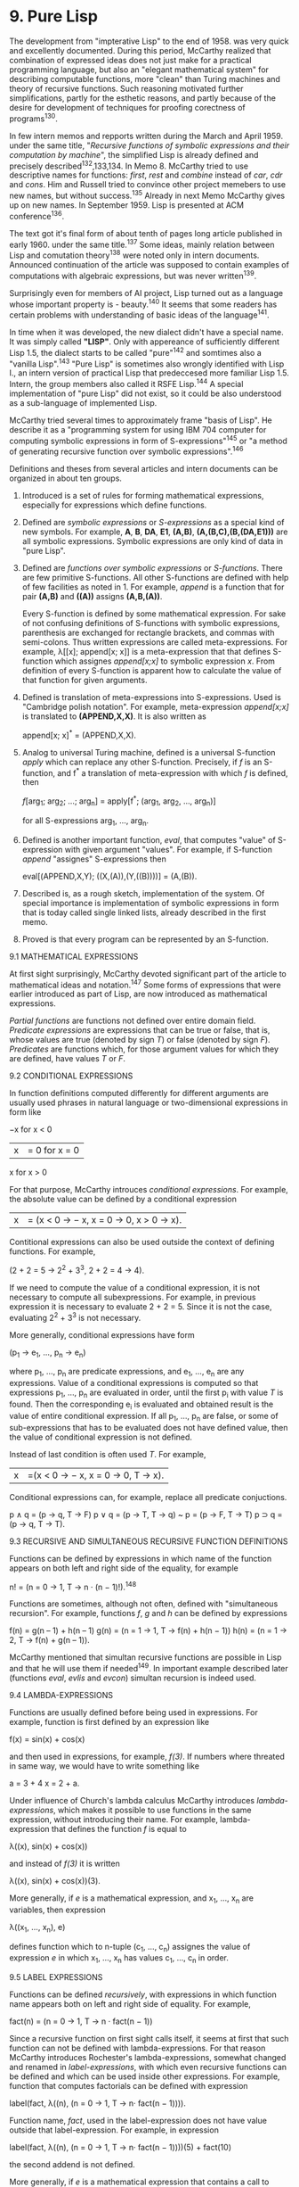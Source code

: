 * 9. Pure Lisp

The development from "impterative Lisp" to the end of 1958. was very quick and
excellently documented. During this period, McCarthy realized that combination
of expressed ideas does not just make for a practical programming language, but
also an "elegant mathematical system" for describing computable functions, more
"clean" than Turing machines and theory of recursive functions. Such reasoning
motivated further simplifications, partly for the esthetic reasons, and partly
because of the desire for development of techniques for proofing corectness of
programs^130.

In few intern memos and repports written during the March and April 1959. under
the same title, "/Recursive functions of symbolic expressions and their
computation by machine/", the simplified Lisp is already defined and precisely
described^132,133,134. In Memo 8. McCarthy tried to use descriptive names for
functions: /first/, /rest/ and /combine/ instead of /car/, /cdr/ and /cons/. Him and Russell
tried to convince other project memebers to use new names, but without
success.^135 Already in next Memo McCarthy gives up on new names. In
September 1959. Lisp is presented at ACM conference^136.

The text got it's final form of about tenth of pages long article published in
early 1960. under the same title.^137 Some ideas, mainly relation between Lisp
and comutation theory^138 were noted only in intern documents. Announced
continuation of the article was supposed to contain examples of computations
with algebraic expressions, but was never written^139.

Surprisingly even for members of AI project, Lisp turned out as a language whose
important property is - beauty.^140 It seems that some readers has certain
problems with understanding of basic ideas of the language^141.

In time when it was developed, the new dialect didn't have a special name. It
was simply called *"LISP"*. Only with appereance of sufficiently different Lisp
1.5, the dialect starts to be called "pure"^142 and somtimes also a "vanilla
Lisp".^143 "Pure Lisp" is sometimes also wrongly identified with Lisp I., an
intern version of practical Lisp that predeccesed more familiar Lisp 1.5.
Intern, the group members also called it RSFE Lisp.^144 A special implementation
of "pure Lisp" did not exist, so it could be also understood as a sub-language
of implemented Lisp.

McCarthy tried several times to approximately frame "basis of Lisp". He describe
it as a "programming system for using IBM 704 computer for computing symbolic
expressions in form of S-expressions"^145 or "a method of generating recursive
function over symbolic expressions".^146

Definitions and theses from several articles and intern documents can be
organized in about ten groups.

1. Introduced is a set of rules for forming mathematical expressions, especially
   for expressions which define functions.

2. Defined are /symbolic expressions/ or /S-expressions/ as a special kind of new
   symbols. For example, *A*, *B*, *DA*, *E1*, *(A,B)*, *(A,(B,C),(B,(DA,E1)))* are all
   symbolic expressions. Symbolic expressions are only kind of data in "pure
   Lisp".

3. Defined are /functions over symbolic expressions/ or /S-functions/. There are few
   primitive S-functions. All other S-functions are defined with help of few
   facilities as noted in 1. For example, /append/ is a function that for pair
   *(A,B)* and *((A))* assigns *(A,B,(A))*.
   
   Every S-function is defined by some mathematical expression. For sake of not
   confusing definitions of S-functions with symbolic expressions, parenthesis
   are exchanged for rectangle brackets, and commas with semi-colons. Thus
   written expressions are called meta-expressions. For example, λ[[x];
   append[x; x]] is a meta-expression that that defines S-function which
   assignes /append[x;x]/ to symbolic expression /x/. From definition of every
   S-function is apparent how to calculate the value of that function for given
   arguments.

4. Defined is translation of meta-expressions into S-expressions. Used is
   "Cambridge polish notation". For example, meta-expression /append[x;x]/ is
   translated to *(APPEND,X,X)*. It is also written as

           append[x; x]^* = (APPEND,X,X).

5. Analog to universal Turing machine, defined is a universal S-function /apply/
   which can replace any other S-function. Precisely, if /f/ is an S-function, and
   f^* a translation of meta-expression with which /f/ is defined, then

           /f/[arg_1; arg_2; ...; arg_n] = apply[f^*; (arg_1, arg_2, ..., arg_n)]

   for all S-expressions arg_1, ..., arg_n.

6. Defined is another important function, /eval/, that computes "value" of
   S-expression with given argument "values". For example, if S-function /append/
   "assignes" S-expressions then

        eval[(APPEND,X,Y); ((X,(A)),(Y,((B))))] = (A,(B)).

7. Described is, as a rough sketch, implementation of the system. Of special
   importance is implementation of symbolic expressions in form that is today
   called single linked lists, already described in the first memo.

8. Proved is that every program can be represented by an S-function.

9.1 MATHEMATICAL EXPRESSIONS

At first sight surprisingly, McCarthy devoted significant part of the article to
mathematical ideas and notation.^147 Some forms of expressions that were earlier
introduced as part of Lisp, are now introduced as mathematical expressions.

/Partial functions/ are functions not defined over entire domain field. /Predicate
expressions/ are expressions that can be true or false, that is, whose values are
true (denoted by sign /T/) or false (denoted by sign /F/). /Predicates/ are functions
which, for those argument values for which they are defined, have values /T/ or /F/.

9.2 CONDITIONAL EXPRESSIONS

In function definitions computed differently for different arguments are usually
used phrases in natural language or two-dimensional expressions in form like

              −x for x < 0
         |x| = 0 for x = 0
               x for x > 0

For that purpose, McCarthy introuces /conditional expressions/. For example, the
absolute value can be defined by a conditional expression

        |x|= (x < 0 → − x, x = 0 → 0, x > 0 → x).

Contitional expressions can also be used outside the context of defining
functions. For example,

        (2 + 2 = 5 → 2^2 + 3^3, 2 + 2 = 4 → 4).

If we need to compute the value of a conditional expression, it is not necessary
to compute all subexpressions. For example, in previous expression it is
necessary to evaluate 2 + 2 = 5. Since it is not the case, evaluating 2^2 + 3^3
is not necessary.

More generally, conditional expressions have form

        (p_1 → e_1, ..., p_n → e_n)

where p_1, ..., p_n are predicate expressions, and e_1, ..., e_n are any
expressions. Value of a conditional expressions is computed so that expressions
p_1, ..., p_n are evaluated in order, until the first p_i with value /T/ is found.
Then the corresponding e_i is evaluated and obtained result is the value of
entire conditional expression. If all p_1, ..., p_n are false, or some of
sub-expressions that has to be evaluated does not have defined value, then the
value of conditional expression is not defined.

Instead of last condition is often used /T/. For example,

        |x|=(x < 0 → − x, x = 0 → 0, T → x).

Conditional expressions can, for example, replace all predicate conjuctions.

        p ∧ q = (p → q, T → F)
        p ∨ q = (p → T, T → q)
           ~ p = (p → F, T → T)
        p ⊃ q = (p → q, T → T).

9.3 RECURSIVE AND SIMULTANEOUS RECURSIVE FUNCTION DEFINITIONS

Functions can be defined by expressions in which name of the function appears on
both left and right side of the equality, for example

        n! = (n = 0 → 1, T → n · (n − 1)!).^148

Functions are sometimes, although not often, defined with "simultaneous
recursion". For example, functions /f/, /g/ and /h/ can be defined by expressions

        f(n) = g(n – 1) + h(n – 1)
        g(n) = (n = 1 → 1, T → f(n) + h(n − 1))
        h(n) = (n = 1 → 2, T → f(n) + g(n – 1)).

McCarthy mentioned that simultan recursive functions are possible in Lisp
and that he will use them if needed^149. In important example described later
(functions /eval/, /evlis/ and /evcon/) simultan recursion is indeed used.

9.4 LAMBDA-EXPRESSIONS

Functions are usually defined before being used in expressions. For example,
function is first defined by an expression like

        f(x) = sin(x) + cos(x)

and then used in expressions, for example, /f(3)/. If numbers where threated in
same way, we would have to write something like

        a = 3 + 4
        x = 2 + a.

Under influence of Church's lambda calculus McCarthy introduces
/lambda-expressions/, which makes it possible to use functions in the same
expression, without introducing their name. For example, lambda-expression that
defines the function /f/ is equal to

        λ((x), sin(x) + cos(x))

and instead of /f(3)/ it is written

        λ((x), sin(x) + cos(x))(3).

More generally, if /e/ is a mathematical expression, and x_1, ..., x_n are
variables, then expression

        λ((x_1, ..., x_n), e)

defines function which to n-tuple (c_1, ..., c_n) assignes the value of expression
/e/ in which x_1, ..., x_n has values c_1, ..., c_n in order.

9.5 LABEL EXPRESSIONS

Functions can be defined /recursively/, with expressions in which function name
appears both on left and right side of equality. For example,

        fact(n) = (n = 0 → 1, T → n · fact(n − 1))

Since a recursive function on first sight calls itself, it seems at first that
such function can not be defined with lambda-expressions. For that reason
McCarthy introduces Rochester's lambda-expressions, somewhat changed and
renamed in /label-expressions/, with which even recursive functions can be
defined and which can be used inside other expressions. For example, function
that computes factorials can be defined with expression

        label(fact, λ((n), (n = 0 → 1, T → n· fact(n − 1)))).

Function name, /fact/, used in the label-expression does not have value outside that
label-expression. For example, in expression

        label(fact, λ((n), (n = 0 → 1, T → n· fact(n − 1))))(5) + fact(10)

the second addend is not defined.

More generally, if /e/ is a mathematical expression that contains a call to
function /f/ with /n/ variables, x_1, ..., x_n, then expression

        label(f, λ(x_1, ..., x_n), e))

defines function that to n-tuple (c_1, ..., c_n) assignes value of expression /e/ in
which x_1, ..., x_n has values c_1, ..., c_n in order. Name of that function inside
expression /e/ is /f/.

At time of Lisp development, McCarthy, despite the inspiration form Church's
lambda calculus, never red his book to the end. If he did, he would have known
that introduction of label-expression is not necessary, even though alternative
function definitions without label-expressions are considerably more complex,
about which McCarthy later also wrote^150.

9.6 FREE AND BOUND VARIABLES

Occurrence of variables in expressions can be divided on /free/ and /bound/. For
example, all occurrences of variables /x/ and /y/ in the expression y^2 + x are free,
and in expression λ((x, y), y^2 + x) are bound. In the expression

        x + λ((x), x^2)(3)

first occurrence of variable /x/ is free, but second and third are bound.

Generally, all occurrences of variables x_1, ..., x_n in λ((x_1, ..., x_n),e) are
bound. Other occurrences of variables in λ((x_1, ..., x_n),e) are free (bound) if
they are free (bound) in expression /e/. Occurrence of varible /f/ in the expression
label(f, λ((x_1, ..., x_n), e)) is bound.

In other expressions (those that are not lambda- or label-expressions)
occurrence of variables are free (bound) if they are free (bound) in
sub-expressions. A trivial occurrence of a variable (for example, /x/ is a variable
in expression /x/) is free.

Typically, for computing an expression value it is necessary to know values of
free variables. For example, for computing /f(x)*f(x)/ it is needed to know value
of /x/ and definition of /f/. Sometimes expressions can be evaluated without knowing
values of free variables. For example, for computing /f(x)-f(x)/ it is only needed
to know that function /f/ is defined for value /x/.


9.7 REMARK ON SIMULTANEOUS RECURSIVE FUNCTIONS

McCarthy didn't examined simultaneous recursion, more than giving it's
definition. On a first sight, it seems that simultan recursion can define some
functions which are not possible to define without it. This, though, is not
true. Let

        f1(x_1, ..., x_n) = e_1,
               ...
        fk(x_k, ..., x_n) = e_k.

be a system of simultaneous recursive function definitions, where e_1, ..., e_k are
expressions containing f_1, ..., f_k. Then it is possible in entire system to
substitute expressions in form 

        f1(a_1, ..., a_n) s g(1, a_1, ..., a_n),
                       ...
        fk(a_1, ..., a_n) s g(k, a_1, ..., a_n)

so that the system transforms into a recursive definition of function /g/

        g(i, x_1, ..., x_n) = {i = 1 → es_1, ..., i = k → es_k}

where es_1, ..., es_k are results of substitution in expressions e_1, ..., e_k.
Function /g/ can be defined with label-expression. Further, functions f_1, ..., f_k
can be defined with non-recursive definitions

        f_1(x_1, ..., x_n) = g(1, x_1, ..., x_n),
                        ...
        f_k(_xk, ..., x_n) = g(k, x_1, ..., x_n).

9.8 DEFINITION OF SYMBOLIC EXPRESSIONS

"Pure Lisp" has just one kind of data: /symbolic expressions/ or /S-expressions/. It
could be said that symbolic expressions form the foundation for Lisp, in a way
that sets are foundation for mathematics. Symbolic expressions are a subset of
the set of all possible sequence of symbols, chosen for the suitability to
express mathematical and logical formulas.

/Atomic symbols/ or, shorter, symbols are finite sequences of capital letters,
digits and single spaces. For example, *A*, *ABA* and *APPLE PIE NUMBER 3* are
symbols.

A symbol sequence /e/ is a /symbolic expression/ if:

1. /e/ is atomic symbol, or
2. e = (e_1·e_2) where e_1 and e_2 are symbolic expressions.

For example, *(A·B)* and *(A·B)·XYZ)* are symblic expressions, but not symbols.
Symbolic expressions in form (e_1·e_2) are called /ordered pairs/ or /dotted pairs/ of
symbolic expressions e_1 and e_2.

Sequence of symbols (e_1, e_2, ..., e_n) where e_1, e_2, ..., e_n are symbolic
expressions is called a /list/ of symbolic expressions e_1, e_2, ..., e_n. A list
(e_1, e_2, ..., e_n) is an abbreviation for the symbolic expression

         (e_1·(e_2 (...(e_n·NIL)...))).

For example, *(A,B)* is abbreviation for *(A·(B·NIL))*. As defined, *()* is
abbreviation for *NIL*.

McCarthy calls even lists for symbolic expressions^151 which is less precise, but
shorter and it does not require lot of effort to avoid confusions.

9.9 DISTINCTION BETWEEN FORMER DEFINITIONS

Definition of symbolic expressions in article from 1960. distincts itself from
the previous ones. Introduced are ordered pairs, less suitable for representing
mathematical and logical formulas, and expressions of form (e_1, e_2, .., e_n) are
degraded to abbreviations for symbolic expressions. McCarthy didn't explain
reasons for that change, which is understandable: "old definitions" of symbolic
expressions where not published and discussion of those would just confuse
reader of the time.

Reasons can be alluded from the symbolic expressions definition in Memo 8. which
was discarded in the paper from 1960^158.

1. Atomic symbols are symbolic expressions.
2. Nul-expression, indiated with Λ, is a symbolic expression.
3. If /e/ is a symbolic expression then (/e/) is also a symbolic expression.
4. If e_1 and (e_2) are symbolic expressions then (e_1, e_2) is also a symbolic
   expression.

Definition from Memo 8. is not completely correct. According to this definition,
for example, *(A,B,C)* is not a symbolic expression, which certainly was not
McCarthy's intention. A correct defintion that might correspond to McCarthy's
intention might look like this:

1'. Atomic symbols are symbolic expressions.
2'. Nul-expression (() can also be used as a notaion instead of Λ) is a symbolic
    expression.
4'. If e_0 and (e_1, e_2, ..., e_n), /n≥0/, are symbolic expressions, then
    (e_0, e_1, e_2, ..., e_n) is also a symbolic expression

Described error in Memo 8. seems as an oversight, unfinished analysis which
gives us an insight in what author wanted: to define symbolic expressions so
they can be built by the function *cons*, and not, as in "imperative Lisp", with
problematic function *list*.

Shortcoming of corrected function from Memo 8. is that *cons* could not be used on
all symbolic expressions; second argument can not be a symbol. The definition from
the paper from 1960. is almost sure consequence of a wish to define function *cons*
over all pairs of symbolic expressions, and at the same time to keep lists.

Unfortunately, with the symbolic expression definition from the 1960 paper, term
/list/ become ambiguous. Lists are called sequences of symbols (e_1, ..., e_n) as
well as the internal representation of such mathematical expressions in memory so
that sometimes it needs to be emphasized what kind of a list is in question.

9.10 META-EXPRESSIONS

As "arithemtic-expressions" are "about numbers", so are /meta-expressions
(M-expressions)/ "about" S-expressions. McCarthy describes meta-expressions as
usual mathemtical phrases, that use "conventional mathematical notation" with
few important changes. Semmicolon is written instead of comma, rectangle
brackets are written instead of parenthesis, it is no longer allowed with
capital letters in name of functions and variables^153. Purpose of those
changes is the distinction of meta-expressions from S-expressions. Notation for
truth and falsehood in a meta-expression are S-expressions *T* and *F*.

Symbolic expressions are a special, trivial form of meta-expressions, similar as
numbers are a trivial form of arithmetic expressions. Thus, for example, *T* is a
symbolic expression and also a meta-expression.

9.11 S-FUNCTIONS

McCarthy defines "class" of /partially defined functions/ over S-expressions which
he calls /S-functions/. He defines S-functions in two steps. First, he lists five
elementary S-functions. Thereafter, he shows how new S-functions can be defined
with those already defined functions. There are no other S-funcions beside those
mentioned above. S-functions coincide with all /computable functions/ over
S-expressions. Proof of that statement follows from ability to define Turing
machines in Lisp.

9.12 ELEMNTARY S-FUNCTIONS

1. Elementary S-functions /atom/. For example,

           /atom[X] = T,/
           /atom[(X·Y)]/ = F.

value /atom[x]/ is defined for all S-expressions /x/ and have value *T* if /x/ is atomic
symbol, *F* otherwise. On first sight looking unusual, /atom[()] = T/ because () is
an abbreviation for *NIL*.

2. Elementary S-function /eq/. For example, 

          /eq[X;Y]/ = F,
          /eq[X;X]/ = T,
          /eq[X;(X·Y)]/ is not defined.

Generally, value /eq[x;y]/ is defined only if /x/ and /y/ are atomic symbols and has
value *T* if /x/ and /y/ are same symbols, *F* otherwise.

3. Elementary S-function car. For example,

          /car[(A·B)] = A/,
          /car[(A,B,C)] = A/.

Value /car[e]/ is defined only if /e/ is non-atomic expression, i.e. /e = (x·y)/. Then

          /car[(x·y)] = x/.

4. elementary S-function /cdr/. For example,

          /cdr[(A·B)] = B/.
          /cdr[(A,B,C)] = (B,C)/.
          
Value /cdr[e]/ is defined only for non-atomic symbol expressions /e/, i.e. /e = (x·y)/
and 

          /cdr[(x·y)] = y/.

5. Elementary S-function /cons/. For example,

             /cons[A;B] = (A·B)/,
           /cons[A;(B,C)] = (A,B,C)/.

Generally, /cons[x;y] = (x·y)/ for all S-expressions /x/ and /y/.

If symbolic expressions were defined as in early versions of Lisp, the
second argument would not be allowed to be a symbol.

McCarthy points out important relation between S-functions /car/, /cdr/ and /cons/.

        /car[cons[x; y]] = x/
        /cdr[cons[x; y]] = y/

If /x/ is not atomic symbol, then also

        /cons[car[x]; cdr[x]] = x/.

We could ask why McCarthy choosed those particular functions, and not some
others. McCarthy himself never tried to answer that question. It is certain that
McCarthy could define all functions which he tried to define in few previous
months with help of those five elementary functions. We also know that all
elementary functions are "computable": for all given arguments, a human can
compute value of the function. Moreover, it is possible to do it in finite time,
linearly dependent in number of arguments.

Elementary functions are not independent. For example, /cons/ can be defined with
help of /car/ and /cdr/:

        /cons[x; y] = z/ such that /car[z]=x i cdr[z]=y/.

Equally so, /car/ and /cdr/ can be defined with help of /cons/:

        /car[x] = z such that there exists y so that cons[z; y] = x/
        /cdr[x] = y such that there exists z so that cons[z; y] = x

Those definitions are correct, but they don't produce an algorithm for computing
/cons[x;y]/. If he accepted such method of defining S-functions, McCarthy would
"loose computability" of S-functions.

9.13 REMARKS WITH MCCARTHY'S S-FUNCTION DEFINING

McCarthy's described way in wich other S-functions can be defined with help of
elementary functions briefly^154 and leaves ambiguities, which are, luckily,
resolved with numerous examples. For example, S-function /ff/ is defined for all
expressions and returns first element in S-expression, ignoring parantheses.
Exempelwise,

        /ff[((A·B)·(C·D))] = A/.

That S-function is defined by meta-expression

        /ff[e] = [atom[e] → e;/
                /T → ff[car[e]]]/.

More generally, S-functions are defined with meta-expressions of form

        /f[x1; ...; xn] = e/,

where /f/ is a name of function, x_1, ..., x_n are variables, /e/ is a meta-expression
build by composing s-functions, equality predicate, logic conjuctions,
conditions, lambda- and label-expressions. If /f/ is a recursive functions, then
name of that functions appears also on a right side of the equality.

McCarthy suggests^155 that S-functions can also be defined with expressions
like

        /ff = label[ff; λ[[e]; [atom[e] → e;/
                              /T → ff[car[e]]]]]/.

More general, S-functions are defined with meta-expressions in form

        f = label[f, λ[[x_1; ...; x_n]; e]],
        / = λ[[x_1; ...; x_n]; e],

where /f/, x_1, ..., x_n and /e/ are same as for the form /f/[x_1, ..., x_n] = e.

In later texts, for example, Slagle's dissertation^156, both ways are
explicitly stated, and were supported in many if not perhaps all implementations
of the language. It seems appropriate to name those two ways of defining
functions in order, /implicit/ and /explicit definition of a function/, terms that
McCarthy didn't use.

Defining methos for S-functions still does not comprehend all methods used in
mathematics. For example, the expression

        /f/[x] = [[∃y][cons[y; y] = x] → T, T→ F]

can not be used to define a S-function. Common to all methods which can be used
to define S-functions is that they are constructive, i.e. a definition of
S-function also gives the procedure wich can be used to compute the value of
that function, if such a value exists.

It is important to note that same S-function can be defined with different
meta-expressions. For example, function /ff/ can also be defined with expression

        /ff = label[ff; λ[[e]; [atom[e] → e;/
                              /T → ff[car[e]]]]]/

as well as with expression

        /ff = label[ff; λ[[e]; [~atom[e] → ff[car[e]];/
                              /T → e]]/.

9. 14 EXAMPLES OF NON-ELEMNTARY S-FUNCTIONS

McCarthy cites numerous examples of S-functions. Examples are important because
they show the style in which Lisp programmers think, and clarify of the authors
intentions.

1. S-functions /caar, cadr, cdar, cddr, caaar, caadr/ ... are all defined with
meta-expressions 

        /caar[x] = car[car[x]]/,
        /cadr[x] = car[cdr[x]]/,
        /cdar[x] = cdr[car[x]]/,
                 ···
For example,

       /cadr[(A,B,C)] = car[cdr[(A,B,C)]] = car[(B,C)]= B/.

McCarthy also calls S-functions /caar, cadr, cdar, cddr, caaar, caadr/ ... for
"abbreviations".

2. S-function /ff/. Value /ff/[e] is the first element in S-expression /e/, ignoring
parentheses. For example

        /ff/[((A·B)·(C·D))] = A.

   S-function /ff/ is defined by meta-expression 

        /ff[e] = [atom[e] → e;/
                /T → ff[car[e]]]/.

3. S-functions /subs/. Value /subst[x;y;z]/ is result of "substituting" expression /x/
   in every occurrence of atomic symbol /y/ in expression /z/. For example,

        /subst[(A·B); C; ((C·D)·E)] = (((A·B)·D)·E)/.

S-function /subst/ is defined by meta-expression

        /subst[x; y; z] = [atom[z] → [eq[z; y] → x;/
                                     /T → z];/
                         /T → cons[subst[x; y; car[z]];/
                                  /subst[x; y; cdr[z]]]]/.

4. S-function equal. Value /equal[x; y]/ is defined for all symbolic expressions /x/
   and /y/ and equals *T* if a given /x/ and /y/ are same S-expression, symbol for symbol,
   *F* otherwise. For example,

        /equal[(A·B); (A·B)] = T/.

S-function /equal/ is defined by meta-expression

       /equal[x; y] = [[atom[x] ∧ atom[y] ∧ eq[x; y]] ∨/
                      /~atom[x] ∧ ~atom[y] ∧ equal[car[x]; car[y]]/
                                           /∧ equal[cdr[x]; cdr[y]]]]/.

5. S-function /null/. Value /null[x]/ is *T* if /x/ equals *NIL*; *F* otherwise. S-function
   /null/ is defined by meta expression

        /null[x] = atom[x] ∧ eq[x; NIL]/.

6. S-function /append/. For example,

        append[(A,B,C); (A,C,A)] = (A,B,C,A,C,A).

S-function /append/ is defined by meta-expression

        /append[x; y] = [null[x] → y;/
                       /T → cons[car[x]; append[cdr[x]; y]]]/.

7. S-function /among/. Value /among[x; y]/ is *T* if /x/ occures as a list element of
   list /y/; *F* otherwise. For example,

        /among[X; (A,B,X,C)] = T/.

S-function /among/ is defined by meta-expression

        /among[x; y] = [~null[y] ∧ [equal[x; car[y]]/
                                   /among[x; cdr[y]]]]/.

8. S-function /pair/. For example,

        /pair[(A,B,C); (X,(Y,Z),U)] = ((A,X),(B,(Y,Z)),(C,U))/.

S-function /pair/ is defined by meta-expression

       /pair[x; y] = [null[x] ∧ null[y] → NIL;/
                   /~atom[x] ∧ ~atom[y] → cons[list[car[x]; car[y]];/
                                             /pair[cdr[x]; cdr[y]]]]/

where /list[x; y]/ is an abbreviation for /cons[x; cons[y; NIL]] = (x,y)/.

9. S-funcion /assoc/. Variables are often associated values, for example, /x = b/,
/y = sin b/. Information about associations can be encoded with S-expressions like
*((X,B),(Y,(SIN,B)))*. Value /assoc[s; a]/ is an expression associated with symbol /s/
in the association list /a/; first one if there are multiple such associations. For
example, 

        /assoc[X;((X,B),(Y,(SIN,B)),(X,C))] = A/.

S-function /assoc/ is defined by meta-expressions

        /assoc[x; y] = [eq[caar[y]; x] → cadar[y];
                       T → assoc[x; cdr[y]]]/

If S-expressions are defined as single linked lists, then computing value of
S-function /assoc/ is in some cases innefficient for reasons that McCarthy
warned about in the first memmo: for example, for computing

        /assoc/[X,((A,e_1),(B,e_2),...,(Z,e_26))]

has to call itself 23 times.

10. S-function /sub2/. Value /sub2[x; y]/ is the first symbol in association list /x/
associated with /y/. If such symbol does not exist, it remains /y/.

        /sub2[((X,A),(Y,(B,C)),(Z,D)); Y] = (B,C),
                sub2[((X,A),(Y,B)); Z] = Z/


S-function /sub2/ is defined by meta-expression

         /sub2[a; x] = [null[a] → x;/
                       /eq[caar[a]; x] → cadar[a];
                       /T → sub2[cdr[a]; x]]/.

11. S-function /sublis/. S-fucntin /sublis/ is a generalization of /sub2/; value
    /sublis[x; y]/ is a result of substituting atomic symbols in S-expression /y/
    with values associated in list /x/. For example

         /sublis[((X,(A,B)),(Y,(B,C))); (A,(X·Y))] =/
                    /(A,((A,B)·(B,C)))/.

S-functin sublis is defined by meta-expression

        /sublis[a; x] = [atom[x] → sub2[a; x];/
                       /T → cons[sublis[a; car[x]];
                       /sublis[a; cdr[x]]]]/.

12. S-fucntions /first, rest, second, third/ ... Despite McCarthy giving up on
    attempt to change names /car/, /cdr/ and /cons/ with /first/, /rest/ and /combine/
    nothing stops from defining those functions.

        /first[l] = car[l]/
        /rest[l] = cdr[l]/

Analogous, often are also defined functions

        /second[l] = cadr[l]/
        /third[l] = caddr[l]/
               /.../

9.15 ABBREVATION AND FUNCTION LIST

McCarthy also introduces the important /function/ and /abbreviation list/.^157. For
example

        /list[A; B; (A,B); C] = (A,B,(A,B),C)/.

Function is defined by expression

        /list/[e_1; ...; e_n] = cons[e_1; cons[e_2; ...; cons[e_n; NIL]...]].

Definition is mathematically correct, but it differs from the previous ones: it
contains three dots - which can not be removed because /list/ has to be defined
for arbitrary number of arguments. From that follows that /list/ is not an
S-function, despite McCarthy not writing it out explicitly. Still, /list/ can be
used in meta-epressions as an abbreviation, as long is at can be substituted by
repeated use of funcion /cons/.

9.16 FUNCTIONS AS LIST ARGUMENTS

McCarthy points out that we can define many "useful" functions which takes other
functions as arguments. He lists example of function /maplist/ which for list the
(l_1, l_2, ..., l_n) and function /f/ assignes list

        (f[(l_1, l_2, ..., l_n)], f[(l_2, ..., l_n)], ..., f[(l_n)]).

For example

        /maplist[(A,B,C); λ[[x]; x]] = ((A,B,C),(B,C),(C))/.

Definition of /maplist/ is

        /maplist[l; f] = [null[l] → NIL;/
                         /T → cons[f[l];/
                         /maplist[cdr[l]; f]]]/.

Functions that takes other functions as agruments are specially useful for
defining other functions, which McCarthy shows with example of a function of two
variables, /dff/. Value, /diff[y;x]/ is a derivation of expression /y/ in variable /x/.
Expression /y/ can be an atomic symbol or a symbolic expression in form (*PLUS*, e_1,
..., e_n) or (*TIMES*, e_1, ..., e_n), where e_1, ..., e_n are symbolic expressions
which can be first argumnets to function /diff/.

Second argument of function /diff/ is a symbol on which to differentiate.

        /diff[y; x] = [atom[y] → [eq[y; x] → ONE; T → ZERO ];/
                     /eq[car[y]; PLUS] → cons[PLUS;/
                                             /maplist[cdr[y];/
                                              /λ[[z]; diff[car[z]; x]]]];/
                     /eq[car[y]; TIMES]] →/
                       /cons[PLUS;/
                           /maplist[cdr[y];/
                                   /λ[[z];/
                                     /cons[TIMES;/
                                         /maplist[cdr[y];/
                                                 /λ[[w];/
                                          /[~eq[z; w] → car[w];/
                                      /T → diff[car[w]; x]]]]]]]]]/

9.17 REMARK ABOUT ABBREVATION ELEMINATION AND NON-ELEMENTARY S-FUNCTIONS

While defining new functions, it is possible to use previously defined
non-elementary S-functions. Despite McCarthy not stating it explicitly, for
understanding later McCarthy's definitions it is important to note that every
S-function definable by abbreviations, predicate operators and names of
previously defined non-elementary functions, can also be defined without those
elements. For example, from the definition

        /pair[x; y] = [[null[x] ∧ null[y]] → NIL;/
                     /[~atom[x] ∧ ~atom[y]] → cons[list[car[x]; car[y]];/
                                                /pair[cdr[x]; cdr[y]]]]/

we can eleminate operators ∧ and ~ as well as abbreviation /list/. We get function

        /pair[x; y] = [[null[x] → null[y]; T → F] → NIL;/
                     /[[atom[x]→F; T→T] → [atom[y] → F; T →T ];/
                     /T → F] → cons[cons[car[x]; cons[car[y]; NIL]];/
                                   /pair[cdr[x]; cdr[y]]]]./

S-function /null/ "has" M-expression

        /λ[[x]; atom[x] ∧ eq[x; NIL]]/

from which by elimination of logical conjuction ∧ is derived

        /λ[[x]; [atom[x] → eq[x; NIL]; T → F]]/.

If that expression is inserted instead of /null/ in defintion /pair/ we obtain

        /pair[x; y] = [[λ[[x]; [atom[x] → eq[x; NIL]; T → F]][x] →/
                      /λ[[x]; [atom[x] → eq[x; NIL]; T → F]][y];/
                      /T → F] → NIL;/
                     /[[atom[x] → F; T→T]→[atom[y] → F; T → T];/
                     /T → F] → cons[cons[car[x]; cons[car[y]; NIL]];/
                                  /pair[cdr[x]; cdr[y]]]]/

Final defination for the function /pair/, far less understandable, is ekvivalent
to the starting one and does not contains names of non-elementary functions nor
abbreviations.

Functions that are defined by simultaneous recusion could be eliminated first after
substituting simultaneously recursive functions by previosly described functions
or some other equivalents, but not with simultaneous recursive definitions.

By naive elemination of call to previously defined functions by insertion of
according lambda- or label-expressions, original function definition can be made
exponentially larger. For example, let

        f_0[x] = cons[f_1[x]; f_1[cons[x; x]]]
        f_1[x] = cons[f_2[x]; f_2[cons[x; x]]]
                          /.../
        f_n − 1[x] = cons[f_n[x]; f_n[cons[x; x]]].

and finally

        f_n[x] = x.

By inserting f_1 in defintion f_0 we obtain

f_0[x] = cons[cons[f_2[x]; f_2[cons[x; x]]];
           /cons/[f_2[cons[x; x]]; f_2[cons[cons[x; x]; cons[x; x]]]]]

in which f_2 appears four times, and if we continue with such inserting, function
f_n would occur 2^n times. Method used for eliminating simultaneously recursive
definitions can be used here as well. Instead of defining /n/ functions in one
variable, we should define one function in two variables

        [i; x] = [i = 0^* → f_0[x];
                /.../
        i = n^* → f_n[x]],

where 0^*, ..., n^* are some S-expressions. Now we can insert definitions of
functions f_0, ..., f_n and in obtained expression substitue all calls f_i[x] with
/f[i;x]/. Obtained is recursive definition for function /f/. From that definition, /f/
can be defined by a label expression /label[f;λ[[i; x]...]]/ and from 
f_0[x]=f[0^*; x] comes

        f_0 = λ[[x]; label[f; λ[[i; x]...]][0^*; x]].

There is not much differences if functions f_0, ..., f_n are functions in several
variables.


9.18 TRANSLATION OF M-EXPRESSIONS INTO S-EXPRESSIONS.

Translations of meta-expression /e/ into S-expression is denoted by e^*. There are
six rules for translation, depending on which kind translated meta-expression
is.

1. Symbolic expressions. If /e/ is a symblic expression, then e^* = (QUOTE, e). For
   example,

        T^* = (QUOTE,T).

2. Name of functions and variables. If /e/ is function or variable name then e^* is
   also a name, with small letters just being capitalized. For example,

        xyz^* = XYZ.

3. S-fucntion application. Let /f/[e_1; ..., e_n] be applied S-function; /f/ is
   function name or expression which defines the function. Then,

        /f/[e_1; ...; e_n]^* = (f^*,e_1^*, ..., e_n^*).

    For example,

              cons[T; xyz]^* = (CONS,(QUOTE,T),XYZ),
          λ[[x]; cons[x; x]][A]^* = (λ[[x]; cons[x; x]]^*,(QUOTE,A))

4. Conditional expression. Let [p_1 → e_1; ...; p_n → e_n] be a conditional
   expression, where p_i and e_i are any meta-expressions. Then

   [p_1 → e_1; ...; p_n → e_n]^* = (COND,(p_1^*,e_1^*),...,(p_n^*,e_n^*)).

   For example,
   
       [eq[z; y] → x; T → z]^* = (COND,((EQ,Z,Y),X),
                       ((QUOTE,T),Z)).
                       
   The rule for conditional expression translation was later criticized by
   McCarthy because it leads to big number of parentheses.^158

5. Lambda-expressions. Let λ[[x_1; ...; x_n], m] be a lambda expression; 
   x_1; ...; x_n any variables, /m/ any meta-expression.

        λ[[x_1; ...; x_n]; m]^* = (LAMBDA,(x1^*,...,x_n^*),m^*).

6. Label-expressions. Let /label/[ /a/; m] be a label-expression, /a/ name of a
   function, /m/ lambda expression. Then,
   
        /label/[ /a/; /m/ ]^* = (LABEL,a^*,m^*).

   For example,

       /label/[f; λ[[e]; [atom[e] → e;
                        T → f[car[e]]]]]

 is translated into S-expression

 (LABEL,(F,(LAMBDA,(E),
              (COND,((ATOM,E),E),
                    ((QUOTE,T),(F,(CAR,E))))))).

 Somewhat larger M-expression

        /label/[ /subst/; λ[[x; y; z];
                        [ /atom/[z] → [eq[z; y] → x;
                                      T → z];
                         T → cons[subst[x; y; car[z]];
                                  subst[x; y; cdr[z]]]]]]

is translated into S-expression

        (LABEL,SUBST,
          (LAMBDA,(X,Y,Z),
            (COND,((ATOM,Z),(COND,((EQ,Z,Y),X),
                                    ((QUOTE,T),Z))),
                  ((QUOTE,T),(CONS,(SUBST,X,Y,(CAR,Z)),
                               (SUBST,X,Y,(CDR,Z))))))).

McCarthy was reserved about readability of such, in S-expression translated
M-expressions^{159}, partially perhaps because he still didn't accepted Rochester's
formatting by indenting lines. For example, the above expression is written in
original as:

     (LABEL, SUBST, (LAMBDA, (X, Y, Z), (COND,
       ((ATOM, Z), (COND, (EQ,Y,Z),X),((QUOTE,
       T),Z))),((QUOTE,T),(CONS,(SUBST,X,Y,
      (CAR,Z)),(SUBST,X,Y,(CDR,Z))))))).

9.19 REMARKS ABOUT M-EXPRESSION TRANSLATION

It seems reasonable to introduce notion of "symbolic expressions assigned to
functions" about which McCarthy didn't write, but which are natural and useful
analogy to meta-expressions assigned to functions, and which will be needed in
chapter about S-functions and computation theory. /S-expression assigned to
function h/, denoted by h⁽s⁾ should be a translation of meta-expression assigned
to function /h/. For example,

        list1 = λ[[x]; cons[x; NIL]]
    list1⁽s⁾ = (LAMBDA,(X),(CONS,X,(QUOTE,NIL))).

Further, despite McCarthy not writing about it, not all meta-expressions can be
translated into symbolic expressions in described way. A wide class of
meta-expressions which McCarthy didn't use while defining S-expressions, such as

        [[∃y][ /cons/ [y; y] = x] → T, T→ F]
are not translatable, because instructions for their translation are not given.
This restriction is not result of limit of the idea of meta-expression
translation into S-expressions, but just of McCarthy being interested
exclusively into translating only meta-expressions which define S-expressions.
If some particular program needs to translate some other meta-expressions, it is
possible to introduce new rules for translation.

Even meta-expressions which usually define functions, in form of

        /f/[x_1; ...; x_n] = /e/

can not be converted, since there is no rule to convert equality. But,
meta-expression on the right side of the equality, /e/ is usually convertible.
Convertible are also meta-expressions in form of

        λ[[x_1; ...; x_n]; e]
    label[f, λ[[x_1; ...; x_n]; e]]

for concrete variables x_1, ..., x_n and /e/. Important exception is /list/ which
definition

        /list/[e_1; ...; e_n] = cons[e_1; cons[e_2; ...; cons[e_n; NIL]...]]

is not convertible because the right side of equality, and thus belonging
label-expression contain tre dots which are not possible to remove, for which
also, a conversion rule is not given.

Meta-expressions which contain conjuctions are not convertible. If conjuctions
are replaced with equivalent conditional expressions, obtained meta-expressions
are convertible.

It is important to note that rules for converting meta-expressions can be
broaden, and thus make it possible to convert larger class of meta-expressions
into S-expressions. Truly, in later Lisp development, this was done. For
example, definitions in form of /f/[x_1; ...; x_n] = /e/ were converted with
(DEFINE,f^*,(x_1^*,...,x_n^*),e^*).

We can ask if it is possible to convert all meta-expressions (also, all
mathemtical expressions), with some set of rules into symbolic expressions. It
seems that it is; the author of this book does not know of any mathematical
expression that couldn't be translated into a symbolic expression.

Non-atomic S-expressions which are not "reducible" to list form or to a nested
list, for example, (A·B), are not a translation of some meta-expression.
The exception are S-expressions in which non-reducible parts are inside a list
of form (QUOTE, /e/). For example, (QUOTE,(A·B)) is conversion of meta-expression
(A·B).

9.20 MATHEMATICAL DEFINITION OF S-FUNCTION EVAL

Some meta-expressions have a value. For example /cons/[A; (B)] has value (A,B).
Meta-expression /f/[ /x/; (B) ] has a value only if /f/ and /x/ have values. Implemented
Lisp-system should compute values of meta-expressions instead of humans.

McCarthy defines S-function /eval/ which, although, not computing values of
meta-expressions, does something similar: it computes values of converted
M-expressions.

S-function /eval/ takes two arguments:

1. symbolic expression obtained by converting M-expression and
2. list of variable pairs and function names and their values. That list is in
   Lisp literature called association list.^{160}

Let, for example, /x/ = (A) and /y/ = (B). Then computing /cons/[x;y] can be reduced
to applying function /eval/.

        /cons/[x; y] = eval[(CONS,X,Y);((X,(A)),(Y,(B)))].

Computing value of meta-expression /append/[x;y] is possible if we add to the list
of pairs also definition of non-elementary S-function /append/. That S-function
"has M-expression"

        label[append; λ[x; y][null[x] → y;
                              T → cons[car[x];
                                        append[cdr[x]; y]]]]

in which is also used S-function /null/ "whose M-expression" is, if we eliminate
conjuction ∧,

        λ[[x]; [atom[x] → eq[x; NIL]; T → F]].

Then

        append[x; y] = eval[(APPEND,X,Y);
        ((X,(A)),
          (Y,(B)),
          (APPEND,
            (LABEL,APPEND,
              (LAMBDA,(X,Y),
                 (COND,((NULL,X),Y),
                       ((QUOTE,T),
                        (CONS,(CAR,X),
                              (APPEND,(CDR,X),Y)))))),
         (NULL,(LAMBDA,(X),
                  (COND,((ATOM,X),(EQ,X,NIL)),
                  ((QUOTE,T),(QUOTE,F))))))].

Generally, let /e/ be a convertible meta-expression, x_1, ..., x_n are "free
variables" whose values are S-expressions s_1, ..., s_n, and f_1, ..., f_k are names
of non-elementary functions whith meta-expressions, m_1, ..., m_k. If, on basis of
given data, it is possilbe to compute value /e/ then that value is

/eval/[e^*; ((x_1^*,s_1),...,(x_n^*,s_n),(f_1^*, m_1^*),...,(f_n^*,m_k^*))].

Value /eval/[e;a] is defined depending on the form of /e/.

1. Symbols. S-function /eval/ is reduced to /assoc/. For example,

        eval[X; ((X,B))] = assoc[X; ((X,B))] = B.

Generally, if /e/ is symbol, then

        eval[e; a] = assoc[e; a].

2. Quote-expressions. S-functions /eval/ and /quote/ cancel each other. By example,

        eval[(QUOTE,Y); ((Y,B))] = (Y).

Generally, if /e/ = (QUOTE, e_0) then

        eval[e; a] = eval[(QUOTE,e_0); a] = e_0.

3. Atom-expressions. /Eval/ is reduced to S-function /atom/. For example,

        eval[(ATOM,X); ((X,A))] = atom[eval[X; ((X,A))]].

Generally, if /e/ = (ATOM e_0) then

        eval[e; a] = eval[(ATOM,e_0); a] = atom[eval[e_0; a]].

4. Eq-expressions. For example,

        eval[(EQ,X,(QUOTE,A));a] =
               eq[eval[X; a];
            eval[(QUOTE,A); a]].

Generally, if /e/ = (EQ, e_1, e_2), then

eval[e; a] = eval[(EQ,e_1, e_2); a] = eq[eval[e_1; a];eval[e_2; a]].

5. Cond-expressions. For example,

           eval[(COND,((CAR,A),A),((CDR,B),B)); a] =
        = [eval[(CAR,A); a] → eval[A; a]; eval[(CDR,B); a] →
                              eval[B; a]].

Generally, if /e/ = (COND,(p_1, e_1),...,(p_n, e_n)) then

            eval[e; a] = eval[(COND,(p_1, e_1),...,(p_n, e_n));a] =
        = [eval[p_1; a] → eval[e_1; a]; ...; eval[p_n; a] → eval[e_n; a]].

6. Car-expressions. For example,

        /eval/[(CAR,(QUOTE,(A,B)));a] = car[eval[(QUOTE,(A,B));a]

Generally, if e = (CAR,e_0) then

eval[e; a] = eval[(CAR,e_0); a] = car[eval[e_0; a]].

7. Cdr-expressions. For example,

        eval[(CDR,(QUOTE,(A,B))); a] =
          cdr[eval[(QUOTE,(A,B)); a].

Generally, if e = (CDR,e_0) then

        eval[e; a] = eval[(CDR,e_0); a] = cdr[eval[e_0; a]].

8. Cons-expressions. For example,

        eval[(CONS,(QUOTE,(A,B)),(QUOTE,(C,D))); a] =
    = cons[eval[(QUOTE,(A,B)); a]; eval[(QUOTE,(C,D)); a]].

Generally, if e = (CONS,e_1, e_2) then

        eval[e;a] = eval[(CONS,e_1, e_2); a] =
          cons[eval[e_1; a];eval[e_2; a]].

9. S-expressions whose /car/ is a lambda expression. For example,

       eval[((LAMBDA,(X),(APPEND,X,X)),(QUOTE,(Y)));()] =
                  = eval[(APPEND,X,X); ((X,(Y)))].

Generally, if  e = ((LAMBDA,(x_1, ..., x_n), e_0), e_1, ..., e_n) then

eval[e; a] = eval[((LAMBDA,(x_1, ..., x_n),e_0),e_1, ..., e_n); a] =
= eval[e_0; append[((x_1, eval[e_1; a]),...,(x_n, eval[e_n; a])); a]].

10. S-expressions whose /car/ is a label-expression. For example,

        eval[((LABEL,F,(LAMBDA,(X),(F,X))),Y); ()]=
          = eval[((LAMBDA,(X),(F,X)),Y);((F,(LAMBDA,(X),(F,X))))].

Generally, if e = ((LABEL,f,l),e_1, ..., e_n) then

        eval[e; a] = eval[((LABEL,f,l), e_1, ..., e_n); a] =
          = eval[(l, e_1, ..., e_n); append[((f,l)); a]].

11. S-expression whoce /car/ is a symbol. For example,

        eval[(F,A);((F,(LAMBDA,(X),X)))] =
= eval[((LAMBDA,(X),X),A);((F,(LAMBDA,(X),X)))].

Generally, if e = (s,e1,...,en), where /s/ is a symbol, then

        eval[e; a] = eval[(s, e_1, ..., e_n); a] =
          eval[(assoc[s; a], e_1, ..., e_n); a].

9.21 S-FUNCTION EVAL

Previous description is enough for mathematically correct definition of function
/eval/. Anyway, McCarthy defined /eval/ same as most of other non-elementary
S-functions, by meta-expression which uses conditional expression to include all
different cases. Definition of /eval/ function in the memo, and also in all other
internal documents that preceded it, contains obvious, but non-important errors
that were wrote about by Jordan^161, Stoyan^162 and Graham^163. Errors were
corrected in definition

eval[e; a] =
[atom[e] → assoc[e; a];
  atom[car[e]] → [eq[car[e]; QUOTE] → cadr[e];
                 eq[car[e]; ATOM] → atom [eval[cadr[e]; a]];
                 eq[car[e]; EQ] → eq[eval[cadr[e]; a];
                                     eval[caddr[e]; a]];
                 eq[car[e]; COND] → evcon[cdr[e]; a];
                 eq[car[e]; CAR] → car[eval[cadr[e]; a]];
                 eq[car[e]; CDR] → cdr[eval[cadr[e]; a]];
                 eq[car[e]; CONS] → cons[eval[cadr[e]; a];
                                         eval[caddr[e]; a]];
                 T→ eval[cons[assoc[car[e]; a]; cdr[e]^164]; a]];
                 eq[caar[e]; LABEL] → eval[cons[caddar[e]; cdr[e]];
                                           cons[list[cadar[e]; car[e]]; a]]];
                 eq[caar[e]; LAMBDA] →
                   eval[caddar[e];append[pair[cadar[e];evlis[cdr[e]; a]]; a]]].

    
Used are also some "abbreviations" /card/, /caddr/, /caddar/, ... as well as /list/.
Helping S-functions /evcon,/ which which serves for calculation of conditional
expressions, and /evlis/ which applies /eval/ "inside a list" are defined as


        evcon[c; a] = [eval[caar[c]; a] → eval[cadar[c]; a];
                       T → evcon[cdr[c]; a]]

        evlis[m; a] = [null[m] → NIL;
                      T → cons[eval[car[m]; a];
                          evlis[cdr[m]; a]]].

Function /eval/ applies "computational strategy" today known as "call by value"
for all function calls. Arguments to the function are calculated before function
is applied. Quote-expressions and cond-expressions are calculated without
previous calculation of the arguments.

9.22 REMARKS ALONG THE DEFINITION OF EVAL FUNCTION

Lisp defined inside /eval/ function is different from the Lisp with which /eval/
itself is defined. This is not just about syntax, symbolic expressions instead
of meta-expressions. "Inside" Lisp has operator QUOTE, which is used when
defining S-functions. "Outer" Lisp accepts a line of function definitions in
implicit or explicit form, and then make them avialable for calculating
expressions that use those functions. "Inside" Lisp requires all previously
defined functions to be passed in the second argument, in the form of

        (f^*,(LAMBDA,(x_1^*,...,x_n^*),e^*))

Where /f/ is function name, x_1, ..., x_n are symbols and /e/ expression. Here, if
function /f/ is recursive, it is not needed to use label-expressions. For example,
call to function

        /eval/[(APPEND,X,Y);
             ((X,(A)),
              (Y,(B)),
              (APPEND,(LABEL,APPEND,(LAMBDA,(X,Y),...))),
              (NULL,(LAMBDA,(X),...))) ],

is, considering how computation of label-expression is defined, computed
somewhat more complex, but has same value as

        /eval/[(APPEND,X,Y);
             ((X,(A)),
             (Y,(B)),
             (APPEND,(LAMBDA,(X,Y),...))),
             (NULL,(LAMBDA,(X),...))) ].

There are some differences between McCarthy's /eval/ and one in most contemporary
implementations of the language. A programmer probably does not expect that

      /eval/[(P,(QUOTE,(A,B))); ((P,Q),(Q,CAR))] =
     = /eval/[(Q,(QUOTE,(A,B))); ((P,Q),(Q,CAR))] =
    = /eval/[(CAR,(QUOTE,(A,B))); ((P,Q),(Q,CAR))] =
                 = /car/[(QUOTE,(A,B))] =
                           = A.

In Mccarthy's Lisp implementation, computing (P, (QUOTE, (A,B))) would surely
ended by error repport such as "Q is not an operator." Despite, it can not be
stated that this is an error in original /eval/. If we reason about M-expressions
as a special sort of mathematical expressions, then from /p = q/ and /q = car/
follows that /p[x] = car[x]/.

McCarthy's /eval/ does not process correctly expressions in which a function
argument is a lambda-expression or label-expression. For example,

           /eval/[(*ATOM*,(*LAMBDA*,(X),X)); a] =
           = /atom/[eval[(*LAMBDA*,(X),X); a]] =
        = /eval/[cons[assoc[ *LAMBDA*; a]; ((X),X)]; a]].

While computing /assoc/[ *LAMBDA*; /a/ ] there would be en error. McCarthy has simply
forgotten lambda- and label-expressions in this place. He returned to that
problem only after three years.^165

Another possible, and according to many important error in /eval/ definition, is
ignoring possibility of using lambda-expression parameters in association
lists, among other responsible for the "funarg problem".^166

It is often stated that /eval/ defines "formal"^167 or "operational"^168 Lisp
semantics. 

To many readers, encounter with function /eval/ represents a very plesant
surprise. Enthusiasm about eval was expressed by, for example, Smalltalk author
Alan Kay^169, Eiffel author Bertrand Meyer^170 and Paul Graham.^171 Despite this,
it is not easy to understand why /eval/ leaves this impression. Very respected
Edsger W. Dijkstra denied the value of so defined interpreter.^172

9.23. UNIVERSAL S-FUNCTION APPLY

After exampel of universal Turing machine, McCarthy defined function /apply/ which
can substitute any other S-function, if it is given that other function as an
argument. For example,

        /cons/[A; (B,C)] = /apply/[CONS; (A,(B,C))].

             λ[[x; y]; /cons/[y; x]][(A); B] =
      /apply/[ (LAMBDA,(X,Y), (CONS,Y,X)); ((A),B)].

Generally, let /f/ be a name of S-function that "has meta-expression" /m/ without
abbreviations, logical conjuctions and calls to non-elementary functions. Then
for all S-expressions e_1, ..., e_n holds

        f[e_1; ...; e_n] = apply[m^*; (e_1 ,..., e_n)].

S-function /apply/ can be defined with help of S-function /eval/. For example,

                  /apply/[CONS; (A,(B,C))] =
        /eval/[(CONS,(QUOTE,A), (QUOTE,(B,C))); ()].

Generally,

          /apply/[f; args] = apply[f; (args1,...,argsn)] =
        = /eval/[(f,(QUOTE,args1),...,(QUOTE,argsn)); ()] =
               = /eval/[cons[f; appq[args]]; ()]

where

        /appq/[l] = [null[l] → NIL;
                  T → /cons/[list[QUOTE; car[l]];
                           /appq/[cdr[l]]]].

S-function /apply/ does not allow for the use of "surrounding" as it is used by
/eval/. If a function /f/ is defined by a meta-expression /m/ in which are used names
of previously defined, non-elementary S-functions, /apply/ will not work. For that
reason it is necessary to eliminate calls to help functions.

9.24 LISP INTERPRETER

Programmer Russell realized that implementation of /eval/ in machine language
gives a simple and useful interpreter for Lisp. That idea surprised McCarthy
himself who didn't believe in it's practical value.^173,174 McCarthy's suspicion
appeard to Stoyan as improbable.^175

An interpreter for a programming language written in the language itself is
usually called "meta-cirkular evaluator". That term, as it seems, was coined by
John C. Reynolds, 1972.^176 McCarthy's /eval/ is not first meta-cirkular evaluator;
it was preceded by Böhm's^177, and even earlier by Turing's machine.^178

At the time of creation of "pure Lisp", McCarthy saw S-function /apply/ as the
interpreter.^179,180 Only, quite later did he started to call S-function /eval/ the
interpreter for Lisp.^181,182

Russel managed to implement /eval/ which made possible for programmers to write
programs in form of S-expressions.^183

9.25. S-FUNCTIONS AND COMPUTABILITY THEORY

McCarthy supported idea that S-functions are suitable basis not just for a
programing language, but also as a mean for development of computability
theory.^184 There are three reasons for this: simple expression of recursive
functions on symbolic expressions as symbolic expressions, which renders
"artificial" constructions like Turing machines and Gödel's numbers
unnecessary.^185 Second, simple and effective computations of interesting
S-functions with help of a computer. Finally, use of conditional expressions 
significantly simplifies recursive functions.

Basic results of theory of computable functions are, according to McCarthy

1. Turing's thesis, an argument about every effectively computable process
   representable by the Turing machine.

2. Existence of an universal Turing's machine that can simulate work by all
   other Turing machines.

3. Proof of non-existence of a Turing machine that computes if every Turing
   machine will terminate.

The universal S-function was given in addendum; it is the S-function /apply/.
Instead of claim that every effectively computable process can be represented by
a S-function, McCarthy proofs that every Turing machine can be simmulated by
S-function. Finally, he also gives an independent proof that there is not such
S-function that computes if a S-function is defined for a given set of
arguments.

9.26 SIMULATION OF TURING MACHINES WITH S-FUNCTION

McCarthy defines S-function turing^186,187 which "simulates" work of Turing
machine. The definition is very direct, with just few help functions, presented
here is the version from RLE QPR 053, with minor corrections and
simplifications.

Definitions of Turing machines appear in literature with minor differences,
McCarthy's version being very typical.

#+ATTR_ORG: :width 800
[[./images/11.png]]

IMAGE 11. Scheme of a Turing machine. State of machine is /β/. Value of tape
           field under the reading and writing head is /C./

Turing machines have two kind of memory, s.c. /machine state/ and /tape/. During the
work, the machine is always in one of the finite number of states. The machine
state changes according the "instructions" which are also part of the definition
of a Turing machine.

The tape is one dimensional, infinite on both sides and divided into fields. At
each field on the tape can be written one of finite many signs. Despite the tape
being infinite, in every moment, a sign is written only on finite many fields.
Other fields are empty. By agreement, an empty field can be understood as if a
special sign, "blank", is written on it. Turing machine has a "head" which is
mounted over only one field and can read and write signs only on the field below
the head, and thus the tape can be moved only left or right on the track. The
head of the machine can be moved only one field left or right, in accordance to
instructions.

Functioning of a Turing machine is defined by a finite, unchengable stream of
instructions in form of

"If
         state of machine is x_1 and
         sign under the reading head is y_1
the
         change state of the machine in x_2
         write sign y_2 on the tape and
         move the head in direction /d./"

The machine stops the execution if there is no such instruction that describes
what to do for a given combination of machine state and the sign under the head.
The tape content after the execution ends, is the result of machine execution.

S-function that simulates Turing machines. To show that all functions computable
by a Turing machines are also computable by S-functions, McCarthy defines
S-function /turing/. Call to function

        /turing/[machine; tape]

is defined for S-expression /machine/ which represents a Turing machine and
S-expression /tape/ that represents the tape of Turing machine. the value of the
call is S-expression that represents tape configuration in moment of stopping,
if the Turing machine terminates.

The representation of a Turing machine. A Turing machine is represented by a
Symblic expression

        (initial-state,instruction_1, ..., instruction_n),

where /initial-state/ is a symbol representing the initial state of the machine,
and instruction_i, /i/ = 1, ..., /n/, n≥0, are quintuples representing instructions
of a Turing machine.

Representing instructions of Turing machines. Quintuple instruction_i in form 

        (current-state_i, current-symbol_i, new-symbol_i, direction_i, new-state_i)

represents instruction

"If
        the state of a machine is current-state_i and
        current-symbol_i is under the head
then
        write new-symbol_i to the tape,
        move the head in direction direction_i and
        change the state of the machine to new-state_i."

For example, the Turing machine that moves to the left-most field on the tape,
and computes the parity of numbers 1 on the tape

ignoring zeros, until it encounters an empty field is represented by the
S-expression

        (0,(0,0,B,R,0),(0,1,B,R,1),(0,B,0,R,2),
           (1,0,B,R,1),(1,1,B,R,0),(1,B,1,R,2)).

Representating the tape of a Turing machine. Tape of a Turing machine is
represented by a symbolic expression in form of

        (current-symbol,left-part,right-part),

where /current-symbol/ represents a sign written on the tape under the current
position of head for reading, /left-part/ is a list of symbols that represent the
part of the tape to the left of the machine head, and /right-part/ is a list of
symbols representing the part of the tape to the left of the machine head. Rest
of the fields on the tape are empty.

#+ATTR_ORG: :width 800
[[./images/12.png]]

IMAGE 12. Example of a Turing machne tape.

For example, tape of the Turing machine in image 12 with highlighted place over
which the reading and writing head resides is represented by symbolic expression
(0,(1,0,1,1),(1,1,0)).

Help S-function /find/. Call to S-function

        /find/[current-state; current-symbol; instructions],

is defined for symbols /current-state/ which represents the state of the machine,
/current-symbol/ which represents the sign below the head of the Turing machine,
and a list of /instructions/ which represents a set of instructions. Call to
S-function has value

        (new-symbol,direction,new-state),

a triple which describes what given Turing machine has to execute next. Function
/find/ is defined by the meta-expression

    find[current-state; current-symbol; instructions] =
      [null[instructions] → NIL;
       [first[first[instructions]] = current-state ∧
        second[first[instructions]] = current-symbol]
                                    → third[first[instructions]];
        T → find[current-state;
                 current-symbol;
                 rest[instructions]]].

where functions /first/, /rest/, /second/, /third/ are equivalent to functions /car/, /cdr/,
/cadr/, /caddr/.

Representing configuration of a Turing machine. /Turing machine configuration/
consists of the changeable elements of Turing machine during the execution: the
state of the machine, the tape and the position of the head on the tape. It is
represented by the S-expression

        (current-state,current-symbol,left-part,right-part),

where /current-state/ represents the current state of the machine, /current-symbol/,
/left-part/ and /right-part/ are same as in S-expression representing the tape of a
Turing machine.

Help S-function /successor/. Call to function

        /successor/[machine; configuration]

is defined for every S-expression /machine/ in form

        (initial-state,instruction_1, ..., instruction_n)

which represents a Turing machine and every S-expression /configuration/ which
represents configuration of a Turing machine. Value of the function call is the
following configuration created during the execution of Turing machine, NIL if
such does not exist, i.e. if the machine is terminated. For clearer definition
exposition, some abbreviations are used which McCarthy originally didn't use;
/todo/ is an abbreviation for meta-expression

        find[first[configuration]; second[configuration]; rest[machine]]

which has value (/new-symbol/, /direction/, /new-state/), a tripple which describes
what machine should do next;

/current-tape/ is an abbreviation for meta-expression

        rest[configuration]

which has value (/current-symbol/, /left-part/, /right-part/) which represents the
state of the tape. S-function /successor/ is defined by meta-expression

successor[machine; configuration] =
  [todo = NIL → NIL;
  T→cons[third[todo];
         [second[todo] = L →
           list[first[second[current-tape]];
                rest[second[current-tape]];
                cons[first[todo];third[current-tape]]];
          second[todo] = R →
            list[first[third[current-tape]];
                 cons[first[todo];second[current-tape]];
                 rest[third[current-tape]]]]]].

If values for abbreviations are substituted in, the "real definition" is
obtained, considerably more complex then this.

Help S-function /tu/. Call to function

                /tu/[machine; configuration]

    (/current-state/, /current-symbol/, /left-part/, /right-part/),

is defined for symbolic expression /machine/ which represents a Turing machine and
symbolic expression /configuration/ which represents a configuration of the Turing
machine, if that corresponding Turing machine terminate. The value of the call
represents the state of the Turing machine after the termination. S-function /tu/
is defined by meta-expression

        tu[machine; configuration] =
          [successor[machine; configuration] = NIL →
            rest[configuration];
          T → tu[machine; successor[machine; configuration]]].

S-function /turing/. Call to function

        /turing/[machine; tape]

calculates end state of a Turing machine represented with S-expression /machine/
applied to a tape represented with symbolic expression /tape/. S-function /turing/
is defined by meta-expression

        turing[machine; tape] =
    tu[machine; cons[first[machine]; tape]].

McCarthy show not only how individual Turing machines can be encoded into
S-functions that simulates them, but he also defined S-function that simulates
all Turing machines.

9.27 QUESTIONS ABOUT S-FUNCTIONS NON-DECIDABLE WITH S-FUNCTION

McCarthy proofs, similarly as in other computing theories, that some important
questions about S-functions can not be decided by S-functions. His proof is in
addendum slightly simplified and somewhat more precisely decribed then in the
original.

Let denote h^(S) a translation of meta-expression assigned to a function /h/. For
example,

        list1 = λ[[x]; cons[x; NIL]]
    list1^(S) = (LAMBDA,(X),(CONS,X,(QUOTE,NIL))).

We can say for S-function /h/ that it is a /selfapplyable/ if the value /h/[h^(s)] is
defined. For example, /car/ is not selfapplyable; λ[[x]; car[x]] is. We could ask
if selfapplyability can be described with a S-function. More precisely, does a
S-function /selfapplyable/ exists, with property

        selfappliable[h(S)] =   T if h[h^(S)] is defined
                                F if h[h^(S)] is not defined

Let us suppose that it exists. Then we can also define S-function /contra/

        contra[x]=[selfappliable[x] = T → car[NIL];
                   selfappliable[x] = F → ANYVALUE].

Function /contra/ execute reverse from what /selfapplyable/ execute. Is function
/contra/ selfappliable, i.e. is value /contra/[contra^(s)] defined? Let us suppose
that it isn't. From definition of /contra/ follows that

        /selfappliable/[contra^(S)] = T.

Then, from /selfapplayble/ property, the value /contra/[contra^(s)] is defined, which
is a contradiction to the assumption.

Let us suppose that /contra/[contra^(s)] is defined. Then, according to definition
of /contra/, it holds that

        /selfappliable/[contra^(S)] = F.

Then, by property of /selfapplyable/, value /contra/[contra^(s)] is not defined.

Also, the statement that /contra/ is a S-function leads to a contradiction. But,
definition of /contra/ is correct, if /selfapplayable/ is a S-function. Thus,
/selfapplayable/ is not a S-function.

It can be proofed same way that more general function,

        /def/[h^(S); (args_1 ,..., args_n)]

which computes if S-function /h/ is defined for arbitrary arguments args_1, ...,
args_n is not a S-function. If /def/ would be a S-function, then also
/selfappliable/ could be defined

        /selfappliable/[h^(S)] = /def/[h^(S); h^(S)],

which is correct definition for S-function. Since /selfappliable/ is not a
S-function, thus can /def/ not be a function either.

9.26 PROGRAMS AS S-FUNCTION

McCarthy also wrote a small note about translation of other programming
languages into S-functions. Idea is simple and didn't raise bigger discussions.

"Machine configuration" is in every moment defined by value of all variables
whose values are given in the program. Those variables and their values can be
"combined" in a list in form

        ((variable, value),(variable, value),...).^188

"Program blocks", parts of a program that have only one "input" and one "output"
transoform the configuration. For example, program block

        A = B + 1

transforms the configuration ((A,0),(B,1)) into ((A,2),(B,1)). Let X^(1), ..., X^(n)
be all possible "configurations" for the machine, and let Y^(1), ..., Y^(n) be
corresponding configurations after the execution of that program block. Then
S-function given by

        /f/[x] = [x = x^(1) → y^(1), ..., x = x^(n) → y^(n)]

computes same configuration as the program block. An important restriction,
during this, is that set of all possible configurations has to be finite. In
many programs, number of configurations is almost infinite and is limited only
by the computer memory.

A program block can also consist of parts which also are program blocks, as
well as conditions that decide which block will continue the execution. Such
sets of blocks and conditions can be represented by a so called flow chart.

#+ATTR_ORG: :width 800
[[./images/13.png]]

IMAGE 13. A program described by a flow chart.^189

McCarthy states an example of translating the program given by a flow chart in
Image 13. Let /r/, /s/, and /t/ be S-functions which simulate part of the program
between points R, S, and T and program exits, respectivly. Let π_11 and π_12 be
possible choice decisions at place π_1. Then

        r(x) =[π_11[x] → s[f_1[x]]; π_12 → s[f_2[x]]],
        s[x] = [π_21[x] → r[x]; π_21[x] → t[f_3[x]]],
    t[x] = [π_31[x] → f_4[x]; π_32[x] → r[x]; π_33[x] → t[f_3[x]]].

There is no essential difference if a program block has multiple exists.

9.29 REPRESENTING SYMBOLIC EXPRESSIONS IN COMPUTER MEMORY

Representation of symbolic expressions in computer memory is same as in
"imperative Lisp". Words are divided in two parts, address one and decrement
one. Every part can contain addresses of symbols or other words. Set of all such
connected addresses, of which one is distinguished as starting one McCarthy
calls for a list structure. Thereby, for lots of consideration, real memory
addresses are not important; only relations between addresses are. For this
reason, list structures, just like in the first memo, can be easily represented
graphically. Compared to Memo 1., graphical representations are improved: an
arrow showing list start is added.

#+ATTR_ORG: :width 800
[[./images/14.png]]

IMAGE 14. Graphical representation of a list structure corresponding to the
           expression (A,(B,C),(B,(D,E)),F).

List structures can grow or shrink as needed, and enable effective use of
computer memory.

9.30 DIFFERENCES BETWEEN SYMBOLIC EXPRESSIONS AND LIST STRUCTURES

List structures are more general than symbolic expressions. Symbolic expressions
in which same expression appears twice or more times can be represented as list
structures in several considerably different ways.

#+ATTR_ORG: :width 800
[[./images/15.png]]
IMAGE 15. Two different memory representations of expression ((A.B),(A.B)).

On the other side, a list structure that contains cycles, /circular list/
structures are not at all representations of symbolic expressions.

#+ATTR_ORG: :width 800
[[./images/16.png]]

IMAGE 16. Example of a list structure containing a cycle.

A language designer can design a language such that the programmer can process
all list structures and accept all possible complications following from
differences between list structures and symbolic expressions; maybe even take
advantage from the more general structure. Alternativly, he could exclude list
structures that does not represent symbolic expressions, and if symbolic
expressions have multiple representations, support only one of those. McCarthy
choose the middle way; he allowed different representations of same symbolic
expression, but not for list structures containing cycles.^190

9.31 GARBAGE COLLECTION

Manipulating free memory with help of "free memory list" was introduced in FLPL
and accepted in "imprative Lisp". McCarthy realized very soon clumsiness of need
to explicitly release occupied memory and expressed intention for automatic
release.^191 Result of McCarthy's intensive work^192 on this problem is a program
in machine language, a part of Lisp which intern was called "garbage collector",
name that to McCarthy didn't appear as serious enough for a scientific paper.^193

"Garbage collector" activates only when function /cons/ tries to use a word from
the free memory list and it appears that free memory list is empty. Then,
"garbage collector", starting with few basic words by consecutive use of /car/ and
/cdr/ iterates through entire avialable memory and marks all words which it
accesed by setting value of S (sign) bit to 1. If it during this iteration
encounters a word in which S bit is already set to 1, the program assumes that
word, and all words accessible from this word are already processed.

In second iteration through the memory, this time entire, "garbage collector"
organizes all those words in which S bit has value 0 into a free memory list.

Finally, the program iterates for the third time through the memory, starting
only from the basic words and sets value of S bit to 0.

Described technique is today known as "mark-sweep". McCarthy thought about the
other well-known, "reference counting" technique that was also used in some Lisp
implementations, but not under McCarthy's leadership.^194

Members of the project didn't rush with "garbage collector" implementation,
since first programs were just a testbed for the system and didn't needed to be
really effective.^195 Despite the memory being very small (free memory list had
initially about 15 000 words) at the time of "garbage collector" development,
the program was practically slower then McCarthy's estimation (several seconds)
and became a source of anecdots.^196

130 McCarthy, /History of LISP/, 1981., p. 173.
131 McCarthy, /History of LISP/, 1981., p. 178.
132 McCarthy, /Recursive functions .../, AIM-008, 1959.
133 McCarthy, /Recursive functions .../, AIM-011, 1959.
134 McCarthy, /Recursive functions .../, RLE QPR 053, 1959., p 124-152.
135 Faase, /The origin of CAR and CDR in LISP/, 2006.
136 McCarthy, /LISP: A programming system for symbolic manipulation/, 1990.
137 McCarthy, /Recursive functions .../, CACM, 1960., p. 193.
138 McCarthy, /Recursive functions .../, RLE QPR 053, 1959.
139 McCarthy, /History of LISP/, 1981., p. 178.
140 “And then, two years later came John's paper ... That changed the
     whole ball game, and it changed how people perceived LISP. Now
     all of a sudden, LISP was not merely a language you used to do
     things. It was now something you looked at: an object of beauty. It
     was something to be studied as an object in and of itself.”
    Abrahams, /Transcript of discutant's remarks/ in McCarthy, /History of LISP/,
    1981., p. 193.
141 Woodward i Jenkins, /Atoms and lists/, 1961., p. 51.
142 McCarthy et al, /LISP 1.5 programmer's manual/, 1962., p. 20.
143 Talcott, /Rum. An intensional theory of function .../, 1988., p. 15.
144 Personal communication with Abrahams., 2014.
145 “The Lisp programming system is the system for using the lBM
     704 computer to compute with symbolic information in the form of
     S-expressions (...) The basis of the system is a way of writing computer
     programs to evaluate S-functions.”
    McCarthy, /Recursive functions .../, CACM, 1960., p. 191.
146 “The LISP programming system will be shown ... to be based
     mathematically on a way of generating the general recursive functions of
     symbolic expressions.”
    McCarthy et al., /The LISP programming system/, 1959., p. 122.
147 McCarthy, /Recursive functions .../, CACM, 1960., p. 184.
148 We should differ betwen recursive definition from recursive activation of,
    for example, expression /f(f(x)).
149 McCarthy, /Recursive functions .../, CACM, 1960., p. 185.
150 See chapter in /A Basis for a Mathematical Theory of Computation/
151 “Since we regard the expressious with commas as abbreviations for
     those not involving commas, we shell refer to them all as S-expressions.”
    McCarthy, /Recursive functions .../, CACM, 1960., p. 187.
152 McCarthy, /Recursive functions .../, AIM-008, 1959., p. 3.
153 “We now define a class of functions of S-expressions. The expressions
     representing these functions are written in a conventional functional
     notation. However, in order to clearly distinguish the expressions
     representing functions from S-expressions, we shall use sequences of
     lower-case letters for function names and variables ranging over the set of
     S-expressions. We also use brackets and semicolons, instead of parentheses
     and commas, for denoting the application of functions to their arguments.
     Thus we write car[x], car[cons[(A∙B); x]]. In these M-expressions
     (meta-expressions) any S-expression that occur stand for themselves.”
    McCarthy, /Recursive functions .../, CACM, 1960., p. 187.
154 “Compositions of car and cdr give the subexpressions of a given
     expression in a given position. Compositions of cons form expressions of a
     given structure out of parts. The class of functions which
     can be formed in this way is quite limited and not very interesting.
     (...) We get a much larger class of functions (in fact, all computable
     functions) when we allow ourselves to form new functions of S-expressions
     by conditional expressions and recursive definition.”     
    McCarthy, /Recursive functions .../, CACM, 1960., p. 187.
155 “... function whose M-expression is label[subst; λ[[x; y; z]; [...]]] has
     the S-expression ...”
    McCarthy, /Recursive functions .../, CACM, 1960., p. 189.
156 Slagle, /A heuristic program .../, Ph.D. thesis, 1961., p. 18.
157 “Another useful abbreviation is to write list[e_1; ...; e_n] for		
     cons[e_1; cons[e_2; ...; cons[e_n; NIL]...]]. This function gives the list,
     (e_1, ..., e_n) as a function of its elements.”
    McCarthy, /Recursive functions .../, CACM, 1960., p. 188.
158 “Some of the decisions made rather lightheartedly for the “Recursive
     functions ... ” paper later proved unfortunate. These included
     the cond notation for conditional xpressions, which leads to an
     unnecessary depth of parentheses, and the use of the number zero
     to denote the empty list NIL and the truth value false.”
    McCarthy, /History of LISP/, 1981., p. 179.
159 McCarthy, /Recursive functions .../, CACM, 1960., p. 189.
160 In original RFSE, the term "association list" is used for what usually,
    including this book too, is called "property list".
161 Jordan, /A note on LISP universal S-functions/, 1973.
162 Stoyan, /The influence of the designer on the design — McCarty and Lisp/, 1991.
163 Graham, /Roots of Lisp/, 2002.
164 In original paper, also in Lisp I. handbook here is, according to opinions
    by all commentators, a logical misstake: instead of cdr[e] it stated
    evlis[cdr[e];a].
165 See chapter New Function eval
166 See chapter Lisp 1.5.
167 Gilmore, /An abstract computer with a Lisp-like machine language.../, 1963.,
    p. 72.
168 Sebesta, /Concepts of Programming Languages/, 2012., p. 680.
169 “Yes, that was the big revelation to me when (...) I finally understood that
    the half page of code on the bottom of page 13 of the Lisp 1.5 manual was
    Lisp in itself. These were “Maxwell’s Equations of Software!” This is the
    whole world of programming in a few lines that I can put my hand over.”
    Kay, /A conversation with Alan Kay/, 2004., p. 26.
170 “... an unbelievable feat, especially considering that the program
     takes hardly more than half a page — an interpreter for the language being
     defined, written in that very language! The more recent reader can only
     experience here the kind of visceral, poignant and inextinguishable
     jealously that overwhelms us the first time we realize that we will never be
     able to attend the première of Don Giovanni ...”
    Meyer, John McCarthy, 2011.
171 “So by understanding eval, you're understanding what will probably be the
     main model of the computation well into the future.”
    Graham, /Roots of Lisp/, 2002., p. 11.
172 “In the early sixties we have suffered from a piece of computer science
     folklore, viz. that the crucial test whether on had designed “a good
     language” was, whether one could write its own interpreter in itself. I have
     never understood the reason for that criterion --it was suggested that such
     a language definition would solve the problem of the definition of
     (particularly) the semantics of the language--, the origin of the criterion
     was the example of LISP, which was “defined” by a ten-line interpreter
     written in LISP, and that, somehow, set the standard. ... This unfortunate
     LISP-interpreter formulated in LISP has somehow given mechanistic (or
     “operational”) language definitions an undeserved aura of respectability ...”
    Dijkstra, /Trip report/, Edinburgh and Newcastle, 1974., p. 0.
173 “... This EVAL was written and published on the paper and Steve
     Russell said, look, why don't I program this EVAL and you remember the
     interpreter, and I said to him, ho, ho, you're confusing theory with
     practice, this EVAL is intended for reading not for computing. But he went
     ahead and did it. That is, he compiled the EVAL in my paper in to 704
     machine code fixing bugs and then advertised this as a LISP interpreter
     which it certainly was, so at that point LISP had essentially the form that
     it has today, the s-expression form ...”
    Stoyan, Early LISP history (1956-1959), 1984., p. 307.
174 Stoyan, /LISP history/, 1979., p. 45.
175 Stoyan, /Lisp 50 years ago/, 2008.
176 Reynolds, /Definitional interpreters .../, 1972., p. 725.
177 Böhm, /Calculatrices digitales .../, 1954.
178 Turing, /On computable numbers, with an application .../, 1936.
179 McCarthy, /Recursive functions .../, RLE QPR 053, 1959., p. 144.
180 McCarthy, /Recursive functions .../, CACM, 1960., p. 193.
181 McCarthy, /History of LISP/, 1981., p. 173., 179.
182 McCarthy, /Lisp − notes on its past and future/, 1980., p. v.
183 McCarthy, /History of LISP/, 1980.
184 McCarthy, /Recursive functions .../, RLE QPR 053, 1959., p. 145.
185 McCarthy, /Recursive functions .../, RLE QPR 053, 1959., p. 124.
186 McCarthy, /Recursive functions .../, AIM-008, 1959., p. 9-12.
187 McCarthy, /Recursive functions .../, RLE QPR 053, 1959., p. 145-147.
188 McCarthy, /Programs in LISP/, AIM-012, 1959., p. 2.
189 According to McCarthy, /Recursive functions .../, RLE QPR, 1959., p. 150.
190 “The prohibition against circular list structures is essentially a
     prohibition against an expression being a subexpression of itself.
     Such an expression could not exist on paper in a world with our
     topology. Circular list structures would have some advantages in
     the machine, for example, for representing recursive functions, but
     difficulties in printing them, and in certain other operations, make
     it seem advisable not to use them for the present.”
    McCarthy, /Recursive functions .../, CACM, 1960., p. 192.
191 See chapters FLPL, Imperative Lisp and Elements of funkcional programming.
192 McCarthy, /Guy Steele interviews John McCarthy, father of Lisp/, 2009.
193 McCarthy, /Recursive functions .../, 1995., p. 27., bilješka 7.
194 McCarthy, /Guy Steele interviews John McCarthy, father of Lisp/, 2009.
195 McCarthy, /History of LISP/, 1981., p. 178.
196 McCarthy, /History of LISP/, 1981., p. 183.
